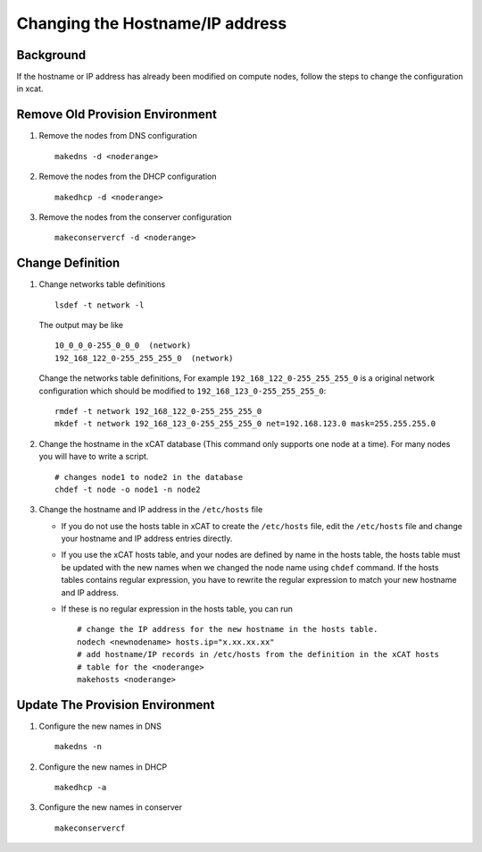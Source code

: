 Changing the Hostname/IP address
================================

Background
----------

If the hostname or IP address has already been modified on compute nodes,
follow the steps to change the configuration in xcat.

Remove Old Provision Environment
--------------------------------

#. Remove the nodes from DNS configuration ::

    makedns -d <noderange>

#. Remove the nodes from the DHCP configuration ::

    makedhcp -d <noderange>

#. Remove the nodes from the conserver configuration ::

    makeconservercf -d <noderange>

Change Definition
-----------------

#. Change networks table definitions ::

      lsdef -t network -l

   The output may be like ::

     10_0_0_0-255_0_0_0  (network)
     192_168_122_0-255_255_255_0  (network)

   Change the networks table definitions, For example ``192_168_122_0-255_255_255_0``
   is a original network configuration which should be modified to
   ``192_168_123_0-255_255_255_0``::

     rmdef -t network 192_168_122_0-255_255_255_0
     mkdef -t network 192_168_123_0-255_255_255_0 net=192.168.123.0 mask=255.255.255.0

#. Change the hostname in the xCAT database (This command only supports one node
   at a time). For many nodes you will have to write a script. ::

    # changes node1 to node2 in the database
    chdef -t node -o node1 -n node2

#. Change the hostname and IP address in the ``/etc/hosts`` file

   - If you do not use the hosts table in xCAT to create the ``/etc/hosts`` file,
     edit the ``/etc/hosts`` file and change your hostname and IP address entries
     directly.
   - If you use the xCAT hosts table, and your nodes are defined by name in the
     hosts table, the hosts table must be updated with the new names when
     we changed the node name using ``chdef`` command. If the hosts tables contains
     regular expression, you have to rewrite the regular expression to
     match your new hostname and IP address.
   - If these is no regular expression in the hosts table, you can run ::

       # change the IP address for the new hostname in the hosts table.
       nodech <newnodename> hosts.ip="x.xx.xx.xx"
       # add hostname/IP records in /etc/hosts from the definition in the xCAT hosts
       # table for the <noderange>
       makehosts <noderange>

Update The Provision Environment
--------------------------------

#. Configure the new names in DNS ::

    makedns -n

#. Configure the new names in DHCP ::

    makedhcp -a

#. Configure the new names in conserver ::

    makeconservercf

